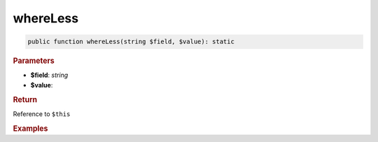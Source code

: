 ---------
whereLess
---------

.. code-block:: php
	
	public function whereLess(string $field, $value): static


.. rubric:: Parameters

* **$field**: *string*
* **$value**: 


.. rubric:: Return
	
Reference to ``$this``


.. rubric:: Examples

